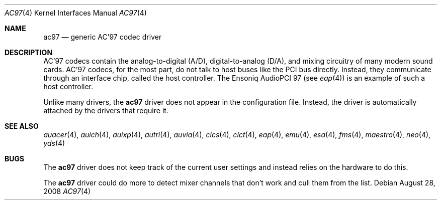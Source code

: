 .\"	$OpenBSD: ac97.4,v 1.17 2008/08/28 13:09:02 jmc Exp $
.\"
.\" Copyright (c) 1999, 2000 Constantine Sapuntzakis
.\"
.\" Author:	Constantine Sapuntzakis <csapuntz@stanford.edu>
.\"
.\" Redistribution and use in source and binary forms, with or without
.\" modification, are permitted provided that the following conditions
.\" are met:
.\" 1. Redistributions of source code must retain the above copyright
.\"    notice, this list of conditions and the following disclaimer.
.\" 2. Redistributions in binary form must reproduce the above copyright
.\"    notice, this list of conditions and the following disclaimer in the
.\"    documentation and/or other materials provided with the distribution.
.\" 3. The name of the author may not be used to endorse or promote
.\"    products derived from this software without specific prior written
.\"    permission.
.\" THIS SOFTWARE IS PROVIDED BY THE AUTHORS ``AS IS'' AND ANY EXPRESS
.\" OR IMPLIED WARRANTIES, INCLUDING, BUT NOT LIMITED TO, THE IMPLIED
.\" WARRANTIES OF MERCHANTABILITY AND FITNESS FOR A PARTICULAR PURPOSE
.\" ARE DISCLAIMED.  IN NO EVENT SHALL THE AUTHOR OR CONTRIBUTORS BE
.\" LIABLE FOR ANY DIRECT, INDIRECT, INCIDENTAL, SPECIAL, EXEMPLARY, OR
.\" CONSEQUENTIAL DAMAGES (INCLUDING, BUT NOT LIMITED TO, PROCUREMENT
.\" OF SUBSTITUTE GOODS OR SERVICES; LOSS OF USE, DATA, OR PROFITS; OR
.\" BUSINESS INTERRUPTION) HOWEVER CAUSED AND ON ANY THEORY OF
.\" LIABILITY, WHETHER IN CONTRACT, STRICT LIABILITY, OR TORT
.\" (INCLUDING NEGLIGENCE OR OTHERWISE) ARISING IN ANY WAY OUT OF THE
.\" USE OF THIS SOFTWARE, EVEN IF ADVISED OF THE POSSIBILITY OF SUCH
.\" DAMAGE.
.\"
.Dd $Mdocdate: August 28 2008 $
.Dt AC97 4
.Os
.Sh NAME
.Nm ac97
.Nd generic AC'97 codec driver
.Sh DESCRIPTION
AC'97 codecs contain the analog-to-digital (A/D), digital-to-analog
(D/A), and mixing circuitry of many modern sound cards.
AC'97 codecs, for the most part, do not talk to host buses like the PCI bus
directly.
Instead, they communicate through an interface chip, called
the host controller.
The Ensoniq AudioPCI 97 (see
.Xr eap 4 )
is an example of such a host controller.
.Pp
Unlike many drivers, the
.Nm
driver does not appear in the configuration file.
Instead, the driver is automatically attached by the drivers that require it.
.Sh SEE ALSO
.Xr auacer 4 ,
.Xr auich 4 ,
.Xr auixp 4 ,
.Xr autri 4 ,
.Xr auvia 4 ,
.Xr clcs 4 ,
.Xr clct 4 ,
.Xr eap 4 ,
.Xr emu 4 ,
.Xr esa 4 ,
.Xr fms 4 ,
.Xr maestro 4 ,
.Xr neo 4 ,
.Xr yds 4
.Sh BUGS
The
.Nm
driver does not keep track of the current user settings and instead
relies on the hardware to do this.
.Pp
The
.Nm
driver could do more to detect mixer channels that don't work and cull
them from the list.
